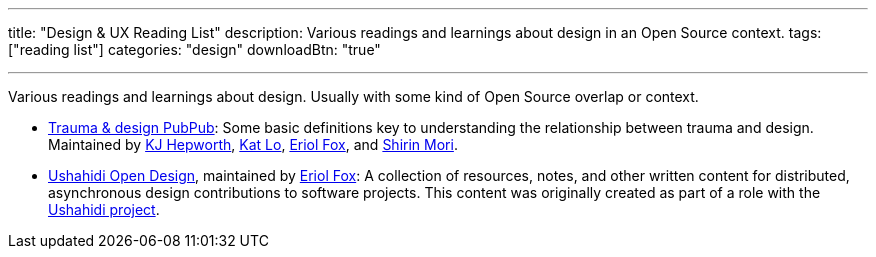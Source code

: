 ---
title: "Design & UX Reading List"
description: Various readings and learnings about design in an Open Source context.
tags: ["reading list"]
categories: "design"
downloadBtn: "true"

---

Various readings and learnings about design.
Usually with some kind of Open Source overlap or context.

* https://hrcd.pubpub.org/pub/traumaanddesign[Trauma & design PubPub]:
  Some basic definitions key to understanding the relationship between trauma and design.
  Maintained by https://hrcd.pubpub.org/user/katherine-hepworth[KJ Hepworth], https://hrcd.pubpub.org/user/kat-lo[Kat Lo], https://hrcd.pubpub.org/user/eriol-fox[Eriol Fox], and https://hrcd.pubpub.org/user/s-o-2[Shirin Mori].
* https://github.com/Erioldoesdesign/opendesign[Ushahidi Open Design], maintained by https://erioldoesdesign.github.io/[Eriol Fox]:
  A collection of resources, notes, and other written content for distributed, asynchronous design contributions to software projects.
  This content was originally created as part of a role with the https://www.ushahidi.com/[Ushahidi project].
